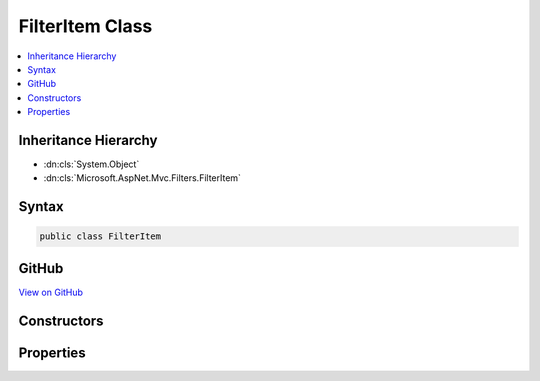 

FilterItem Class
================



.. contents:: 
   :local:







Inheritance Hierarchy
---------------------


* :dn:cls:`System.Object`
* :dn:cls:`Microsoft.AspNet.Mvc.Filters.FilterItem`








Syntax
------

.. code-block:: csharp

   public class FilterItem





GitHub
------

`View on GitHub <https://github.com/aspnet/apidocs/blob/master/aspnet/mvc/src/Microsoft.AspNet.Mvc.Abstractions/Filters/FilterItem.cs>`_





.. dn:class:: Microsoft.AspNet.Mvc.Filters.FilterItem

Constructors
------------

.. dn:class:: Microsoft.AspNet.Mvc.Filters.FilterItem
    :noindex:
    :hidden:

    
    .. dn:constructor:: Microsoft.AspNet.Mvc.Filters.FilterItem.FilterItem(Microsoft.AspNet.Mvc.Filters.FilterDescriptor)
    
        
        
        
        :type descriptor: Microsoft.AspNet.Mvc.Filters.FilterDescriptor
    
        
        .. code-block:: csharp
    
           public FilterItem(FilterDescriptor descriptor)
    
    .. dn:constructor:: Microsoft.AspNet.Mvc.Filters.FilterItem.FilterItem(Microsoft.AspNet.Mvc.Filters.FilterDescriptor, Microsoft.AspNet.Mvc.Filters.IFilterMetadata)
    
        
        
        
        :type descriptor: Microsoft.AspNet.Mvc.Filters.FilterDescriptor
        
        
        :type filter: Microsoft.AspNet.Mvc.Filters.IFilterMetadata
    
        
        .. code-block:: csharp
    
           public FilterItem(FilterDescriptor descriptor, IFilterMetadata filter)
    

Properties
----------

.. dn:class:: Microsoft.AspNet.Mvc.Filters.FilterItem
    :noindex:
    :hidden:

    
    .. dn:property:: Microsoft.AspNet.Mvc.Filters.FilterItem.Descriptor
    
        
        :rtype: Microsoft.AspNet.Mvc.Filters.FilterDescriptor
    
        
        .. code-block:: csharp
    
           public FilterDescriptor Descriptor { get; set; }
    
    .. dn:property:: Microsoft.AspNet.Mvc.Filters.FilterItem.Filter
    
        
        :rtype: Microsoft.AspNet.Mvc.Filters.IFilterMetadata
    
        
        .. code-block:: csharp
    
           public IFilterMetadata Filter { get; set; }
    


